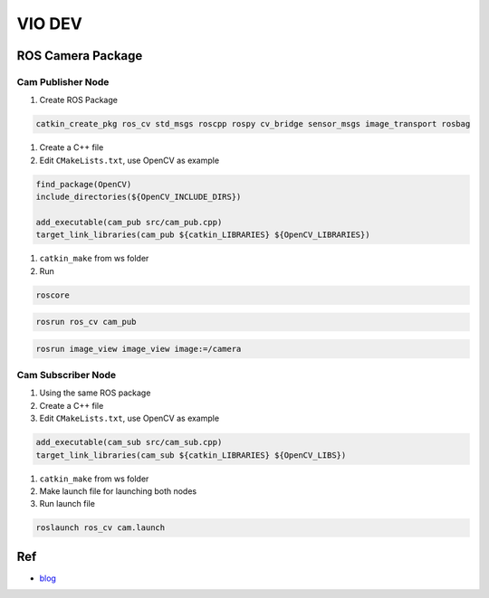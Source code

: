 
VIO DEV
=======

ROS Camera Package
------------------

Cam Publisher Node
^^^^^^^^^^^^^^^^^^


#. Create ROS Package

.. code-block::

   catkin_create_pkg ros_cv std_msgs roscpp rospy cv_bridge sensor_msgs image_transport rosbag


#. 
   Create a C++ file

#. 
   Edit ``CMakeLists.txt``\ , use OpenCV as example

.. code-block::

   find_package(OpenCV)
   include_directories(${OpenCV_INCLUDE_DIRS})

   add_executable(cam_pub src/cam_pub.cpp)
   target_link_libraries(cam_pub ${catkin_LIBRARIES} ${OpenCV_LIBRARIES})


#. 
   ``catkin_make`` from ws folder

#. 
   Run

.. code-block::

   roscore

.. code-block::

   rosrun ros_cv cam_pub

.. code-block::

   rosrun image_view image_view image:=/camera

Cam Subscriber Node
^^^^^^^^^^^^^^^^^^^


#. 
   Using the same ROS package

#. 
   Create a C++ file

#. 
   Edit ``CMakeLists.txt``\ , use OpenCV as example 

.. code-block::

   add_executable(cam_sub src/cam_sub.cpp)
   target_link_libraries(cam_sub ${catkin_LIBRARIES} ${OpenCV_LIBS})


#. ``catkin_make`` from ws folder


#. 
   Make launch file for launching both nodes

#. 
   Run launch file

.. code-block::

   roslaunch ros_cv cam.launch

Ref
---


* `blog <https://automaticaddison.com/working-with-ros-and-opencv-in-ros-noetic/>`_
